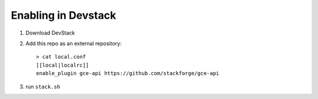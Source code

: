 ======================
 Enabling in Devstack
======================

1. Download DevStack

2. Add this repo as an external repository::

     > cat local.conf
     [[local|localrc]]
     enable_plugin gce-api https://github.com/stackforge/gce-api

3. run ``stack.sh``
